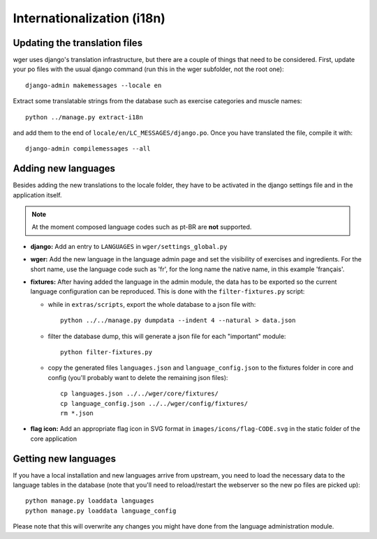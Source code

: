 .. _i18n:

Internationalization (i18n)
===========================


Updating the translation files
------------------------------

wger uses django's translation infrastructure, but there are a couple of things
that need to be considered. First, update your po files with the usual django
command (run this in the wger subfolder, not the root one)::

    django-admin makemessages --locale en

Extract some translatable strings from the database such as exercise categories
and muscle names::

    python ../manage.py extract-i18n

and add them to the end of ``locale/en/LC_MESSAGES/django.po``. Once you have
translated the file, compile it with::

    django-admin compilemessages --all


Adding new languages
--------------------

Besides adding the new translations to the locale folder, they have to be
activated in the django settings file and in the application itself.

.. note::
  At the moment composed language codes such as pt-BR are **not** supported.

* **django:** Add an entry to ``LANGUAGES`` in ``wger/settings_global.py``

* **wger:** Add the new language in the language admin page and set the
  visibility of exercises and ingredients. For the short name, use the
  language code such as 'fr', for the long name the native name, in this example
  'français'.

* **fixtures:** After having added the language in the admin module, the data
  has to be exported so the current language configuration can be reproduced.
  This is done with the ``filter-fixtures.py`` script:

  * while in ``extras/scripts``, export the whole database to a json file with::

      python ../../manage.py dumpdata --indent 4 --natural > data.json

  * filter the database dump, this will generate a json file for each "important"
    module::

      python filter-fixtures.py

  * copy the generated files ``languages.json`` and ``language_config.json`` to
    the fixtures folder in core and config (you'll probably want to delete the
    remaining json files)::

      cp languages.json ../../wger/core/fixtures/
      cp language_config.json ../../wger/config/fixtures/
      rm *.json

* **flag icon:** Add an appropriate flag icon in SVG format in ``images/icons/flag-CODE.svg``
  in the static folder of the core application

Getting new languages
---------------------

If you have a local installation and new languages arrive from upstream, you
need to load the necessary data to the language tables in the database (note
that you'll need to reload/restart the webserver so the new po files are picked
up)::

  python manage.py loaddata languages
  python manage.py loaddata language_config

Please note that this will overwrite any changes you might have done from the
language administration module.
